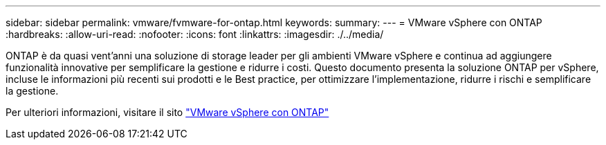 ---
sidebar: sidebar 
permalink: vmware/fvmware-for-ontap.html 
keywords:  
summary:  
---
= VMware vSphere con ONTAP
:hardbreaks:
:allow-uri-read: 
:nofooter: 
:icons: font
:linkattrs: 
:imagesdir: ./../media/


[role="lead"]
ONTAP è da quasi vent'anni una soluzione di storage leader per gli ambienti VMware vSphere e continua ad aggiungere funzionalità innovative per semplificare la gestione e ridurre i costi. Questo documento presenta la soluzione ONTAP per vSphere, incluse le informazioni più recenti sui prodotti e le Best practice, per ottimizzare l'implementazione, ridurre i rischi e semplificare la gestione.

Per ulteriori informazioni, visitare il sito link:https://docs.netapp.com/us-en/ontap-apps-dbs/vmware/vmware-vsphere-overview.html["VMware vSphere con ONTAP"]
